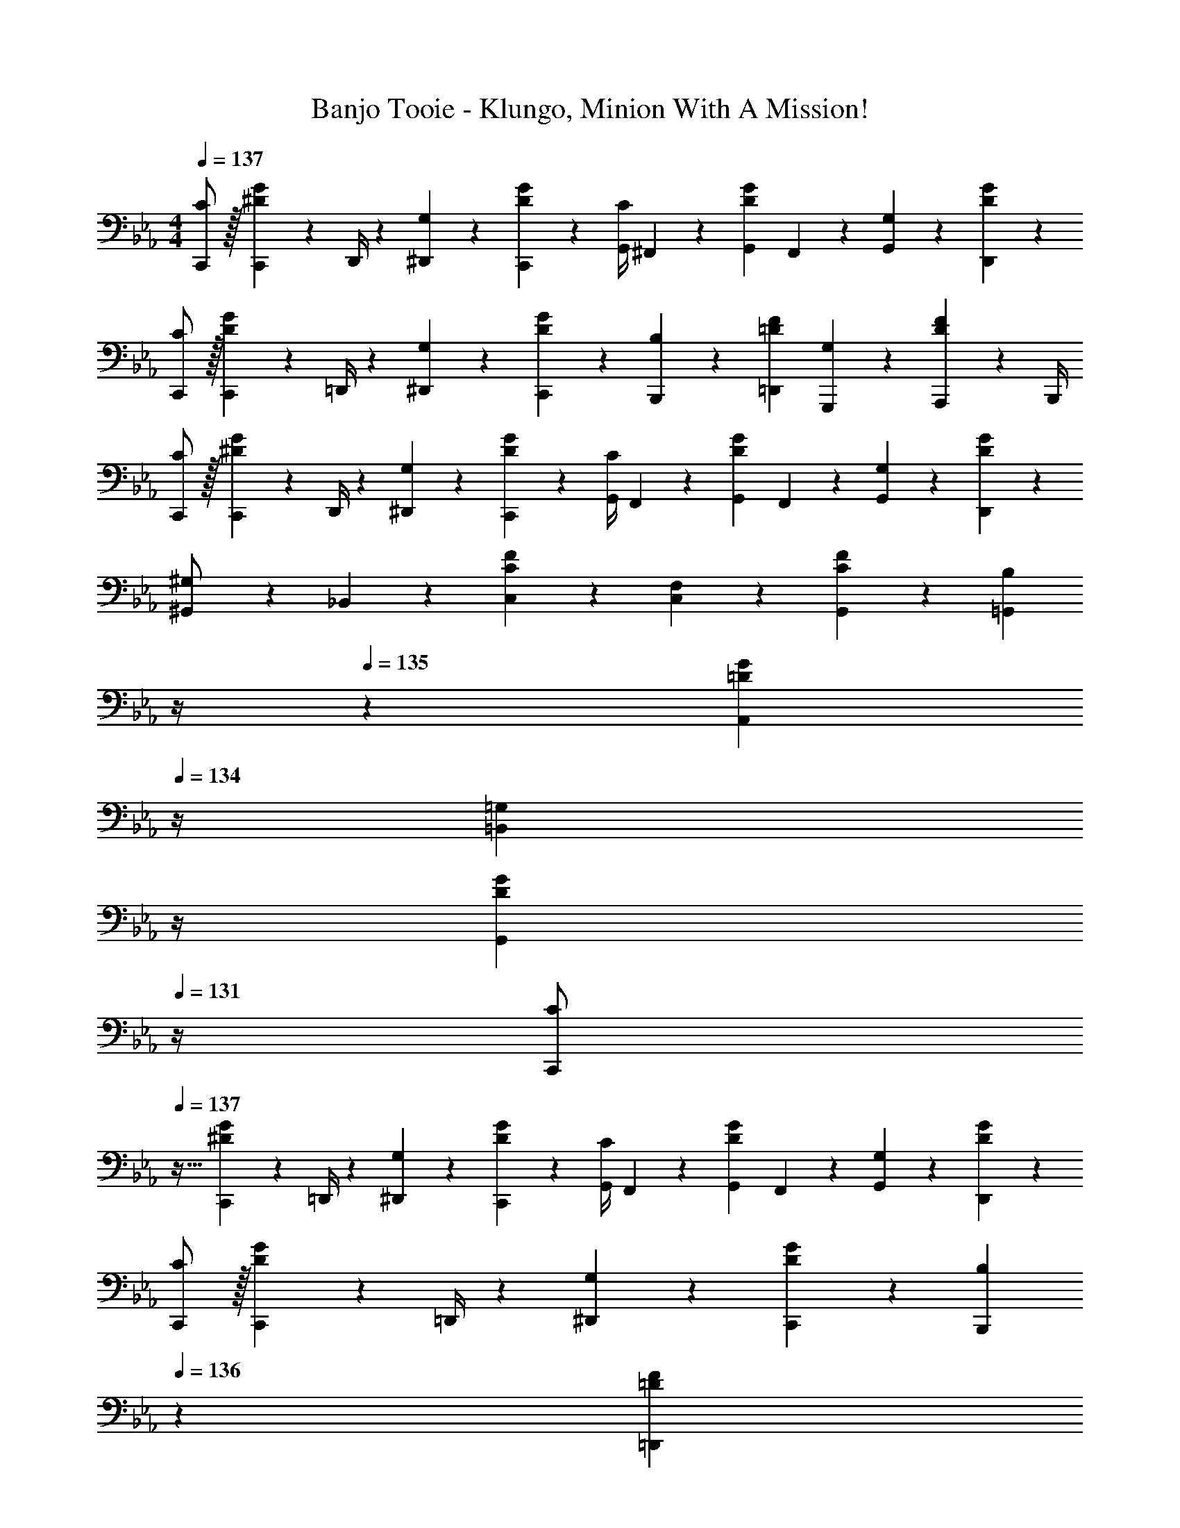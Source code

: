X: 1
T: Banjo Tooie - Klungo, Minion With A Mission!
Z: ABC Generated by Starbound Composer
L: 1/4
M: 4/4
Q: 1/4=137
K: Eb
[C/2C,,/2] z/32 [C,,2/9^D13/28G13/28] z7/288 D,,/4 z/126 [G,13/28^D,,13/28] z/28 [D13/28G13/28C,,13/28] z/28 [z61/252G,,/4C13/28] ^F,,2/9 z/28 [z3/14G,,2/9D13/28G13/28] F,,2/9 z/36 [G,13/28G,,13/28] z/28 [D13/28G13/28D,,13/28] z/28 
[C/2C,,/2] z/32 [C,,2/9D13/28G13/28] z7/288 =D,,/4 z/126 [G,13/28^D,,13/28] z/28 [D13/28G13/28C,,13/28] z/28 [B,13/28B,,,13/28] z/28 [=D13/28F13/28=D,,13/28] [G,13/28G,,,13/28] z/28 [A,,,2/9D13/28F13/28] z/36 B,,,/4 
[C/2C,,/2] z/32 [C,,2/9^D13/28G13/28] z7/288 D,,/4 z/126 [G,13/28^D,,13/28] z/28 [D13/28G13/28C,,13/28] z/28 [z61/252G,,/4C13/28] F,,2/9 z/28 [z3/14G,,2/9D13/28G13/28] F,,2/9 z/36 [G,13/28G,,13/28] z/28 [D13/28G13/28D,,13/28] z/28 
[^G,,5/18^G,/2] z/72 _B,,2/9 z5/288 [C13/28F13/28C,13/28] z9/224 [F,13/28C,13/28] z/28 [C13/28F13/28G,,13/28] z/28 [z3/14B,13/28=G,,13/28] 
Q: 1/4=136
z/4 
Q: 1/4=135
z/28 [z3/14=D13/28G13/28A,,13/28] 
Q: 1/4=134
z/4 [z/4=G,13/28=B,,13/28] 
Q: 1/4=133
z/4 
Q: 1/4=132
[z/4D13/28G13/28G,,13/28] 
Q: 1/4=131
z/4 
[z/4C/2C,,/2] 
Q: 1/4=137
z9/32 [C,,2/9^D13/28G13/28] z7/288 =D,,/4 z/126 [G,13/28^D,,13/28] z/28 [D13/28G13/28C,,13/28] z/28 [z61/252G,,/4C13/28] F,,2/9 z/28 [z3/14G,,2/9D13/28G13/28] F,,2/9 z/36 [G,13/28G,,13/28] z/28 [D13/28G13/28D,,13/28] z/28 
[C/2C,,/2] z/32 [C,,2/9D13/28G13/28] z7/288 =D,,/4 z/126 [G,13/28^D,,13/28] z/28 [D13/28G13/28C,,13/28] z/28 [z3/14B,13/28B,,,13/28] 
Q: 1/4=136
z2/7 [z3/14=D13/28F13/28=D,,13/28] 
Q: 1/4=135
z/4 [G,13/28G,,,13/28] z/28 
Q: 1/4=134
[=F,,2/9D13/28F13/28] z/36 G,,/4 
Q: 1/4=137
[^G,,5/18^G,/2] z/72 =G,,2/9 z5/288 [^G,,2/9C13/28F13/28] z7/288 =G,,/4 z/126 [F,13/28^G,,13/28] z/28 [C13/28F13/28F,,13/28] z/28 [z61/252=G,,/4C13/28] ^F,,2/9 z/28 [z3/14G,,2/9^D13/28G13/28] F,,2/9 z/36 [=G,13/28G,,13/28] z/28 [D13/28G13/28^D,,13/28] z/28 
[=D,,5/18B,/2] z/72 ^C,,2/9 z5/288 [D,,2/9=D13/28F13/28] z7/288 C,,/4 z/126 [G,13/28D,,13/28] z/28 [D13/28F13/28G,,13/28] z/28 [C13/28=C,,13/28] z/28 [^D13/28G13/28G,,,13/28] [G,13/28A,,,13/28] z/28 [D13/28G13/28B,,,13/28] z/28 
[C/2C,/2] z/32 [C,2/9D13/28G13/28] z7/288 D,/4 z/126 [G,13/28^D,13/28] z/28 [D13/28G13/28C,13/28] z/28 [z61/252G,/4C13/28] ^F,2/9 z/28 [z3/14G,2/9D13/28G13/28] F,2/9 z/36 G,13/28 z/28 [D13/28G13/28D,13/28] z/28 
[C/2C,/2] z/32 [C,2/9D13/28G13/28] z7/288 =D,/4 z/126 [G,13/28^D,13/28] z/28 [D13/28G13/28C,13/28] z/28 [B,13/28B,,13/28] z/28 [=D13/28F13/28=D,13/28] [G,13/28G,,13/28] z/28 [A,,2/9D13/28F13/28] z/36 B,,/4 
[C/2C,/2] z/32 [C,2/9^D13/28G13/28] z7/288 D,/4 z/126 [G,13/28^D,13/28] z/28 [D13/28G13/28C,13/28] z/28 [z61/252G,/4C13/28] F,2/9 z/28 [z3/14G,2/9D13/28G13/28] F,2/9 z/36 G,13/28 z/28 [D13/28G13/28D,13/28] z/28 
^G,5/18 z/72 _B,2/9 z5/288 [C13/28F13/28] z9/224 [=F,13/28C13/28] z/28 [C13/28F13/28G,13/28] z/28 [=G,13/28=B,13/28] z/28 [=D13/28G13/28A,13/28] [G,13/28B,13/28] z/28 [D13/28G13/28G,13/28] z/28 
[C/2C,/2] z/32 [C,2/9^D13/28G13/28] z7/288 =D,/4 z/126 [G,13/28^D,13/28] z/28 [D13/28G13/28C,13/28] z/28 [z61/252G,/4C13/28] ^F,2/9 z/28 [z3/14G,2/9D13/28G13/28] F,2/9 z/36 [G,13/28G,13/28] z/28 [D13/28G13/28D,13/28] z/28 
[C/2C,/2] z/32 [C,2/9D13/28G13/28] z7/288 =D,/4 z/126 [G,13/28^D,13/28] z/28 [D13/28G13/28C,13/28] z/28 [B,13/28B,,13/28] z/28 [=D13/28F13/28=D,13/28] [G,13/28G,,13/28] z/28 [=F,2/9D13/28F13/28] z/36 G,/4 
^G,5/18 z/72 =G,2/9 z5/288 [^G,2/9C13/28F13/28] z7/288 =G,/4 z/126 [F,13/28^G,13/28] z/28 [C13/28F13/28F,13/28] z/28 [z61/252=G,/4C13/28] ^F,2/9 z/28 [z3/14G,2/9^D13/28G13/28] F,2/9 z/36 G,13/28 z/28 [D13/28G13/28^D,13/28] z/28 
[=D,5/18B,/2] z/72 ^C,2/9 z5/288 [D,2/9=D13/28F13/28] z7/288 C,/4 z/126 [G,13/28D,13/28] z/28 [D13/28F13/28G,13/28] z/28 [C13/28=C,13/28] z/28 [^D13/28G13/28G,,13/28] [G,13/28A,,13/28] z/28 [D13/28G13/28B,,13/28] z/28 
[F/2=F,,17/16] z/32 F2/9 z7/288 G/4 z/126 [z55/224^G/4C,,23/24] =G2/9 z40/1241 F13/28 z/28 [z3/14G13/28C,,29/28] 
Q: 1/4=136
z2/7 [z3/14c13/28] 
Q: 1/4=135
z/4 [C13/28G,,,29/28] z/28 
Q: 1/4=134
G13/28 z/28 
Q: 1/4=137
[^G/2^G,,17/16] z/32 G2/9 z7/288 _B/4 z/126 [z55/224c/4^D,,29/28] B2/9 z40/1241 G13/28 [z/28=G/4] [z5/28C,,29/28] [z/28^G2/9] 
Q: 1/4=136
z/6 [z11/60=G/5] [z3/20^G5/28] 
Q: 1/4=135
=G/6 [z/12^G/6] [z/14G,,,29/28] [z19/126=G/6] [z11/72^G/6] [z/8=G/6] 
Q: 1/4=134
z/28 [z17/112^G/6] [z5/32=G/6] [z5/32^G5/28] 
Q: 1/4=137
[F/2F,,17/16] z/32 F2/9 z7/288 =G/4 z/126 [z55/224^G/4C,,23/24] =G2/9 z40/1241 F13/28 z/28 [D13/28C,,29/28] z/28 [z3/14D2/9] F2/9 z/36 [G2/9G,,,29/28] z/36 F2/9 z/36 D13/28 z/28 
[^C/2^C,,17/16] z/32 C2/9 z7/288 D/4 z/126 [F13/28^G,,,29/28] z/28 ^F13/28 z/28 [G13/28=G,,,29/28] z/28 G,13/28 [G13/28=D,,29/28] z/28 G,13/28 z/28 
[F,,/2F,,17/16] z/32 F,,2/9 z7/288 =G,,/4 z/126 [z55/224^G,,/4=C,,23/24] =G,,2/9 z40/1241 F,,13/28 z/28 [z3/14G,,13/28C,,29/28] 
Q: 1/4=136
z2/7 [z3/14C,13/28] 
Q: 1/4=135
z/4 [C,,13/28G,,,29/28] z/28 
Q: 1/4=134
G,,13/28 z/28 
Q: 1/4=137
[^G,,/2G,,17/16] z/32 G,,2/9 z7/288 _B,,/4 z/126 [z55/224C,/4^D,,29/28] B,,2/9 z40/1241 G,,13/28 [z/28=G,,/4] [z5/28C,,29/28] [z/28^G,,2/9] 
Q: 1/4=136
z/6 [z11/60=G,,/5] [z3/20^G,,5/28] 
Q: 1/4=135
=G,,/6 [z/12^G,,/6] [z/14G,,,29/28] [z19/126=G,,/6] [z11/72^G,,/6] [z/8=G,,/6] 
Q: 1/4=134
z/28 [z17/112^G,,/6] [z5/32=G,,/6] [z5/32^G,,5/28] 
Q: 1/4=137
[F,,/2F,,17/16] z/32 F,,2/9 z7/288 =G,,/4 z/126 [z55/224^G,,/4C,,23/24] =G,,2/9 z40/1241 F,,13/28 z/28 [z3/14D,,13/28C,,29/28] 
Q: 1/4=136
z/4 
Q: 1/4=135
z/28 [z3/14D,,2/9] 
Q: 1/4=134
F,,2/9 z/36 [G,,2/9G,,,29/28] z/36 
Q: 1/4=133
F,,2/9 z/36 
Q: 1/4=132
[z/4D,,13/28] 
Q: 1/4=131
z/4 
[z/4^C,,/2C,,17/16] 
Q: 1/4=137
z9/32 C,,2/9 z7/288 D,,/4 z/126 [F,,13/28^G,,,29/28] z/28 ^F,,13/28 z/28 [G,,13/28=G,,,29/28] z/28 G,,,13/28 [G,,13/28=D,,29/28] z/28 G,,,13/28 z/28 
[=C/2=C,,/2] z/32 [C,,2/9D13/28G13/28] z7/288 D,,/4 z/126 [G,13/28^D,,13/28] z/28 [D13/28G13/28C,,13/28] z/28 [z61/252G,,/4C13/28] F,,2/9 z/28 [z3/14G,,2/9D13/28G13/28] F,,2/9 z/36 [G,13/28G,,13/28] z/28 [D13/28G13/28D,,13/28] z/28 
[C/2C,,/2] z/32 [C,,2/9D13/28G13/28] z7/288 =D,,/4 z/126 [G,13/28^D,,13/28] z/28 [D13/28G13/28C,,13/28] z/28 [B,13/28B,,,13/28] z/28 [=D13/28=F13/28=D,,13/28] [G,13/28G,,,13/28] z/28 [A,,,2/9D13/28F13/28] z/36 B,,,/4 
[C/2C,,/2] z/32 [C,,2/9^D13/28G13/28] z7/288 D,,/4 z/126 [G,13/28^D,,13/28] z/28 [D13/28G13/28C,,13/28] z/28 [z61/252G,,/4C13/28] F,,2/9 z/28 [z3/14G,,2/9D13/28G13/28] F,,2/9 z/36 [G,13/28G,,13/28] z/28 [D13/28G13/28D,,13/28] z/28 
[^G,,5/18^G,/2] z/72 B,,2/9 z5/288 [C13/28F13/28C,13/28] z9/224 [=F,13/28C,13/28] z/28 [C13/28F13/28G,,13/28] z/28 [z3/14B,13/28=G,,13/28] 
Q: 1/4=136
z/4 
Q: 1/4=135
z/28 [z3/14=D13/28G13/28A,,13/28] 
Q: 1/4=134
z/4 [z/4=G,13/28=B,,13/28] 
Q: 1/4=133
z/4 
Q: 1/4=132
[z/4D13/28G13/28G,,13/28] 
Q: 1/4=131
z/4 
[z/4C/2C,,/2] 
Q: 1/4=137
z9/32 [C,,2/9^D13/28G13/28] z7/288 =D,,/4 z/126 [G,13/28^D,,13/28] z/28 [D13/28G13/28C,,13/28] z/28 [z61/252G,,/4C13/28] F,,2/9 z/28 [z3/14G,,2/9D13/28G13/28] F,,2/9 z/36 [G,13/28G,,13/28] z/28 [D13/28G13/28D,,13/28] z/28 
[C/2C,,/2] z/32 [C,,2/9D13/28G13/28] z7/288 =D,,/4 z/126 [G,13/28^D,,13/28] z/28 [D13/28G13/28C,,13/28] z/28 [z3/14B,13/28B,,,13/28] 
Q: 1/4=136
z2/7 [z3/14=D13/28F13/28=D,,13/28] 
Q: 1/4=135
z/4 [G,13/28G,,,13/28] z/28 
Q: 1/4=134
[=F,,2/9D13/28F13/28] z/36 G,,/4 
Q: 1/4=137
[^G,,5/18^G,/2] z/72 =G,,2/9 z5/288 [^G,,2/9C13/28F13/28] z7/288 =G,,/4 z/126 [F,13/28^G,,13/28] z/28 [C13/28F13/28F,,13/28] z/28 [z61/252=G,,/4C13/28] ^F,,2/9 z/28 [z3/14G,,2/9^D13/28G13/28] F,,2/9 z/36 [=G,13/28G,,13/28] z/28 [D13/28G13/28^D,,13/28] z/28 
[=D,,5/18B,/2] z/72 ^C,,2/9 z5/288 [D,,2/9=D13/28F13/28] z7/288 C,,/4 z/126 [G,13/28D,,13/28] z/28 [D13/28F13/28G,,13/28] z/28 [C13/28=C,,13/28] z/28 [^D13/28G13/28G,,,13/28] [G,13/28A,,,13/28] z/28 [D13/28G13/28B,,,13/28] z/28 
K: A
[F,,/2^F29/28] z/32 [^C,13/28^F,13/28] z9/224 [^C,,13/28F] z/28 [C,13/28F,13/28] z/28 [F13/28F,,13/28] z/28 [^G13/28C,13/28F,13/28] [C,,13/28A] z/28 [C,13/28F,13/28] z/28 
[A/2F,,/2] z/32 [G/5C,13/28F,13/28] z109/358 [A13/28C,,13/28] z/28 [G/5C,13/28F,13/28] z3/10 [A13/28F,,13/28] z/28 [G3/16C,13/28F,13/28] z31/112 [F3/16C,,13/28] z5/16 [A/5C,13/28F,13/28] z3/10 
K: Eb
[=C,,/2=G3/2] z/32 [E,13/28G,13/28] z9/224 G,,,13/28 z/28 [=F13/28E,13/28G,13/28] z/28 [z3/14C,,13/28E] 
Q: 1/4=136
z2/7 [z3/14E,13/28G,13/28] 
Q: 1/4=135
z/4 [G,,,13/28C] z/28 
Q: 1/4=134
[E,13/28G,13/28] z/28 
Q: 1/4=137
[C/2C,,/2] z/32 [=D/5E,13/28G,13/28] z109/358 [E13/28G,,,13/28] z/28 [G/5E,13/28G,13/28] z3/10 [z3/14A13/28C,,13/28] 
Q: 1/4=136
z/4 
Q: 1/4=135
z/28 [G3/16E,13/28G,13/28] z3/112 
Q: 1/4=134
z/4 [E3/16G,,,13/28] z/16 
Q: 1/4=133
z/4 
Q: 1/4=132
[C/5E,13/28G,13/28] z/20 
Q: 1/4=131
z/4 
K: A
[z/4F,,/2^C29/28] 
Q: 1/4=137
z9/32 [C,13/28F,13/28] z9/224 [^C,,13/28^F] z/28 [C,13/28F,13/28] z/28 [F,,13/28F47/32] z/28 [C,13/28F,13/28] C,,13/28 z/28 [C2/9C,13/28F,13/28] z5/18 
[F/2F,,/2] z/32 [C/5C,13/28F,13/28] z109/358 [F13/28C,,13/28] z/28 [^G/5C,13/28F,13/28] z3/10 [A13/28F,,13/28] z/28 [G3/16C,13/28F,13/28] z31/112 [F3/16C,,13/28] z5/16 [A/5C,13/28F,13/28] z3/10 
K: Eb
[=C,,/2=G29/28] z/32 [E,13/28G,13/28] z9/224 [G13/28G,,,13/28] z/28 [A/5E,13/28G,13/28] z3/10 [C,,13/28G] z/28 [E,13/28G,13/28] [G13/28G,,,13/28] z/28 [A/5E,13/28G,13/28] z3/10 
[G,,,/2G29/28] z/32 [D,13/28G,13/28] z9/224 [D,,13/28=F] z/28 [D,13/28G,13/28] z/28 [z3/14G,,,13/28E] 
Q: 1/4=136
z/4 
Q: 1/4=135
z/28 [z3/14D,13/28G,13/28] 
Q: 1/4=134
z/4 [z/4D,,13/28D] 
Q: 1/4=133
z/4 
Q: 1/4=132
[z/4D,13/28G,13/28] 
Q: 1/4=131
z/4 
K: A
[z/4F,,/2^F29/28] 
Q: 1/4=137
z9/32 [C,13/28F,13/28] z9/224 [^C,,13/28F] z/28 [C,13/28F,13/28] z/28 [F13/28F,,13/28] z/28 [^G9/20C,13/28F,13/28] z/70 [z/7G5/32C,,13/28] [z/7A5/32] [z/7G5/32] [z/14A5/32] [z/14C,13/28F,13/28] [z/7G5/32] [z/7A5/32] [z/7G5/32] 
[A/2F,,/2] z/32 [G/5C,13/28F,13/28] z109/358 [A13/28C,,13/28] z/28 [G/5C,13/28F,13/28] z3/10 [A13/28F,,13/28] z/28 [G3/16C,13/28F,13/28] z31/112 [F3/16C,,13/28] z5/16 [A/18C,13/28F,13/28] z/9 =B3/20 z/60 A5/32 z/96 
K: Eb
[=C,,/2=G3/2] z/32 [E,13/28G,13/28] z9/224 G,,,13/28 z/28 [=F13/28E,13/28G,13/28] z/28 [z3/14C,,13/28E] 
Q: 1/4=136
z2/7 [z3/14E,13/28G,13/28] 
Q: 1/4=135
z/4 [=C13/28G,,,13/28] z/28 
Q: 1/4=134
[z/10G,3/16E,13/28G,13/28] [z/10A,3/16] [z/10=A,3/16] [z/10_B,3/16] [z/10=B,/9] 
Q: 1/4=137
[C/2C,,/2] z/32 [D/5E,13/28G,13/28] z109/358 [E13/28G,,,13/28] z/28 [G/5E,13/28G,13/28] z3/10 [z3/14A13/28C,,13/28] 
Q: 1/4=136
z/4 
Q: 1/4=135
z/28 [G/18E,13/28G,13/28] z11/126 [z/14A3/20] 
Q: 1/4=134
z/10 G/14 z11/140 [E3/16G,,,13/28] z/16 
Q: 1/4=133
z/4 
Q: 1/4=132
[z/4C13/28E,13/28G,13/28] 
Q: 1/4=131
z/4 
K: A
[z/4F,,/2^C29/28] 
Q: 1/4=137
z9/32 [C,13/28F,13/28] z9/224 [^C,,13/28^F] z/28 [C,13/28F,13/28] z/28 [z4/35F/8F,,13/28] A/9 z/60 F/9 z/90 A/9 z11/447 [z3/28F/9C,13/28F,13/28] [z3/28A/9] F/9 z/36 [z/9A/8] [F/8C,,13/28] z/56 [z3/28A/9] F/9 z/36 A/9 [C13/28C,13/28F,13/28] z/28 
[F/2F,,/2] z/32 [C/5C,13/28F,13/28] z109/358 [F13/28C,,13/28] z/28 [^G/5C,13/28F,13/28] z3/10 [A13/28F,,13/28] z/28 [z/7G3/20C,13/28F,13/28] A3/20 z3/140 [z3/20G5/32] [F13/28C,,13/28] z/28 [A13/28C,13/28F,13/28] z/28 
K: Eb
[=C,,/2=G29/28] z/32 [E,13/28G,13/28] z9/224 [G13/28G,,,13/28] z/28 [A/5E,13/28G,13/28] z3/10 [C,,13/28G] z/28 [E,13/28G,13/28] [G13/28G,,,13/28] z/28 [G3/20E,13/28G,13/28] z/60 A/18 z/9 =F5/32 z/96 
[G,,,/2G29/28] z/32 [D,13/28G,13/28] z9/224 [D,,13/28F] z/28 [D,13/28G,13/28] z/28 [z3/14G,,,13/28E] 
Q: 1/4=136
z/4 
Q: 1/4=135
z/28 [z3/14D,13/28G,13/28] 
Q: 1/4=134
z/4 [z/4D,,13/28D] 
Q: 1/4=133
z/4 
Q: 1/4=132
[z/4D,13/28G,13/28] 
Q: 1/4=131
z/4 
[z/4=C/2C,,/2] 
Q: 1/4=137
z9/32 [C,,2/9E13/28G13/28] z7/288 D,,/4 z/126 [G,13/28E,,13/28] z/28 [E13/28G13/28C,,13/28] z/28 [z61/252G,,/4C13/28] F,,2/9 z/28 [z3/14G,,2/9E13/28G13/28] F,,2/9 z/36 [G,13/28G,,13/28] z/28 [E13/28G13/28E,,13/28] z/28 
[C/2C,,/2] z/32 [C,,2/9E13/28G13/28] z7/288 D,,/4 z/126 [G,13/28E,,13/28] z/28 [E13/28G13/28C,,13/28] z/28 [B,13/28=B,,,13/28] z/28 [D13/28F13/28D,,13/28] [G,13/28G,,,13/28] z/28 [=A,,,2/9D13/28F13/28] z/36 B,,,/4 
[C/2C,,/2] z/32 [C,,2/9E13/28G13/28] z7/288 D,,/4 z/126 [G,13/28E,,13/28] z/28 [E13/28G13/28C,,13/28] z/28 [z61/252G,,/4C13/28] F,,2/9 z/28 [z3/14G,,2/9E13/28G13/28] F,,2/9 z/36 [G,13/28G,,13/28] z/28 [E13/28G13/28E,,13/28] z/28 
[A,,5/18_A,/2] z/72 _B,,2/9 z5/288 [C13/28F13/28=C,13/28] z9/224 [=F,13/28C,13/28] z/28 [C13/28F13/28A,,13/28] z/28 [z3/14B,13/28G,,13/28] 
Q: 1/4=136
z/4 
Q: 1/4=135
z/28 [z3/14D13/28G13/28=A,,13/28] 
Q: 1/4=134
z/4 [z/4G,13/28=B,,13/28] 
Q: 1/4=133
z/4 
Q: 1/4=132
[z/4D13/28G13/28G,,13/28] 
Q: 1/4=131
z/4 
[z/4C/2C,,/2] 
Q: 1/4=137
z9/32 [C,,2/9E13/28G13/28] z7/288 D,,/4 z/126 [G,13/28E,,13/28] z/28 [E13/28G13/28C,,13/28] z/28 [z61/252G,,/4C13/28] F,,2/9 z/28 [z3/14G,,2/9E13/28G13/28] F,,2/9 z/36 [G,13/28G,,13/28] z/28 [E13/28G13/28E,,13/28] z/28 
[C/2C,,/2] z/32 [C,,2/9E13/28G13/28] z7/288 D,,/4 z/126 [G,13/28E,,13/28] z/28 [E13/28G13/28C,,13/28] z/28 [z3/14B,13/28B,,,13/28] 
Q: 1/4=136
z2/7 [z3/14D13/28F13/28D,,13/28] 
Q: 1/4=135
z/4 [G,13/28G,,,13/28] z/28 
Q: 1/4=134
[=F,,2/9D13/28F13/28] z/36 G,,/4 
Q: 1/4=137
[_A,,5/18A,/2] z/72 G,,2/9 z5/288 [A,,2/9C13/28F13/28] z7/288 G,,/4 z/126 [F,13/28A,,13/28] z/28 [C13/28F13/28F,,13/28] z/28 [z61/252G,,/4C13/28] ^F,,2/9 z/28 [z3/14G,,2/9E13/28G13/28] F,,2/9 z/36 [G,13/28G,,13/28] z/28 [E13/28G13/28E,,13/28] z/28 
[D,,5/18B,/2] z/72 _D,,2/9 z5/288 [=D,,2/9D13/28F13/28] z7/288 _D,,/4 z/126 [G,13/28=D,,13/28] z/28 [D13/28F13/28G,,13/28] z/28 [C13/28C,,13/28] z/28 [E13/28G13/28G,,,13/28] [G,13/28A,,,13/28] z/28 [E13/28G13/28B,,,13/28] z/28 
K: E
[c/2^C,,/2] z/32 [c2/9E,13/28^G,13/28] z7/288 d/4 z/126 [e13/28^G,,13/28] z/28 [c13/28E,13/28G,13/28] z/28 [z3/14g/4C,,13/28] 
Q: 1/4=136
z/36 ^^f2/9 z/28 [z3/14g2/9E,13/28G,13/28] 
Q: 1/4=135
f2/9 z/36 [g13/28G,,13/28] z/28 
Q: 1/4=134
[e13/28E,13/28G,13/28] z/28 
Q: 1/4=137
[c/2C,,/2] z/32 [c2/9E,13/28G,13/28] z7/288 d/4 z/126 [e13/28G,,13/28] z/28 [c13/28E,13/28G,13/28] z/28 [z3/14^B13/28^D,,13/28] 
Q: 1/4=136
z/4 
Q: 1/4=135
z/28 [z3/14d13/28^D,13/28G,13/28] 
Q: 1/4=134
z/4 [z/4^G13/28^G,,,13/28] 
Q: 1/4=133
z/4 
Q: 1/4=132
[^A2/9D,13/28G,13/28] z/36 
Q: 1/4=131
B/4 
[z/4c/2C,,/2] 
Q: 1/4=137
z9/32 [c2/9E,13/28G,13/28] z7/288 d/4 z/126 [e13/28G,,13/28] z/28 [c13/28E,13/28G,13/28] z/28 [z61/252g/4C,,13/28] f2/9 z/28 [z3/14g2/9E,13/28G,13/28] f2/9 z/36 [g13/28G,,13/28] z/28 [e13/28E,13/28G,13/28] z/28 
[a5/18F,,/2] z/72 b2/9 z5/288 [c'13/28^F,13/28=A,13/28] z9/224 [c'13/28C,,13/28] z/28 [a13/28F,13/28A,13/28] z/28 [z3/14g13/28D,,13/28] 
Q: 1/4=136
z2/7 [z3/14^a13/28D,13/28G,13/28] 
Q: 1/4=135
z/4 [^b13/28G,,,13/28] z/28 
Q: 1/4=134
[g13/28D,13/28G,13/28] z/28 
Q: 1/4=137
[c/2C,,/2] z/32 [c2/9E,13/28G,13/28] z7/288 d/4 z/126 [e13/28G,,13/28] z/28 [c13/28E,13/28G,13/28] z/28 [z3/14g/4C,,13/28] 
Q: 1/4=136
z/36 f2/9 
Q: 1/4=135
z/28 [z3/14g2/9E,13/28G,13/28] 
Q: 1/4=134
f2/9 z/36 [z/4g13/28G,,13/28] 
Q: 1/4=133
z/4 
Q: 1/4=132
[z/4e13/28E,13/28G,13/28] 
Q: 1/4=131
z/4 
[z/4c/2C,,/2] 
Q: 1/4=137
z9/32 [c2/9E,13/28G,13/28] z7/288 d/4 z/126 [e13/28G,,13/28] z/28 [c13/28E,13/28G,13/28] z/28 [B13/28D,,13/28] z/28 [d13/28D,13/28G,13/28] [G13/28G,,,13/28] z/28 [^f2/9D,13/28G,13/28] z/36 g/4 
[=a5/18F,,/2] z/72 g2/9 z5/288 [a2/9F,13/28A,13/28] z7/288 g/4 z/126 [a13/28=A,,13/28] z/28 [f13/28F,13/28A,13/28] z/28 [z61/252g/4C,,13/28] ^^f2/9 z/28 [z3/14g2/9E,13/28G,13/28] f2/9 z/36 [g13/28G,,13/28] z/28 [e13/28E,13/28G,13/28] z/28 
[d5/18D,,/2] z/72 =d2/9 z5/288 [^d2/9D,13/28G,13/28] z7/288 =d/4 z/126 [^d13/28G,,,13/28] z/28 [g13/28D,13/28G,13/28] z/28 [c13/28C,,13/28] z/28 [G13/28E,13/28G,13/28] [A13/28G,,13/28] z/28 [B13/28E,13/28G,13/28] z/28 
[^f/2F,,17/16] z/32 f2/9 z7/288 g/4 z/126 [z55/224a/4C,,23/24] g2/9 z40/1241 f13/28 z/28 [z3/14g13/28C,,29/28] 
Q: 1/4=136
z2/7 [z3/14c'13/28] 
Q: 1/4=135
z/4 [c13/28G,,,29/28] z/28 
Q: 1/4=134
g13/28 z/28 
Q: 1/4=137
[a/2A,,17/16] z/32 a2/9 z7/288 =b/4 z/126 [z55/224c'/4E,,29/28] b2/9 z40/1241 a13/28 [z/28g/4] [z5/28C,,29/28] [z/28a2/9] 
Q: 1/4=136
z/6 [z11/60g/5] [z3/20a5/28] 
Q: 1/4=135
g/6 [z/12a/6] [z/14G,,,29/28] [z19/126g/6] [z11/72a/6] [z/8g/6] 
Q: 1/4=134
z/28 [z17/112a/6] [z5/32g/6] [z5/32a5/28] 
Q: 1/4=137
[f/2F,,17/16] z/32 f2/9 z7/288 g/4 z/126 [z55/224a/4C,,23/24] g2/9 z40/1241 f13/28 z/28 [e13/28C,,29/28] z/28 [z3/14e2/9] f2/9 z/36 [g2/9G,,,29/28] z/36 f2/9 z/36 e13/28 z/28 
[=d/2=D,,17/16] z/32 d2/9 z7/288 e/4 z/126 [f13/28A,,,29/28] z/28 ^^f13/28 z/28 [g13/28G,,,29/28] z/28 G13/28 [g13/28^D,,29/28] z/28 G13/28 z/28 
[F,/2F,,17/16] z/32 F,2/9 z7/288 G,/4 z/126 [z55/224A,/4C,,23/24] G,2/9 z40/1241 F,13/28 z/28 [z3/14G,13/28C,,29/28] 
Q: 1/4=136
z2/7 [z3/14^C13/28] 
Q: 1/4=135
z/4 [^C,13/28G,,,29/28] z/28 
Q: 1/4=134
G,13/28 z/28 
Q: 1/4=137
[A,/2A,,17/16] z/32 A,2/9 z7/288 B,/4 z/126 [z55/224C/4E,,29/28] B,2/9 z40/1241 A,13/28 [z/28G,/4] [z5/28C,,29/28] [z17/84A,2/9] [z11/60G,/5] [z3/20A,5/28] G,/6 [z/12A,/6] [z/14G,,,29/28] [z19/126G,/6] [z11/72A,/6] [z9/56G,/6] [z17/112A,/6] [z5/32G,/6] [z5/32A,5/28] 
[F,/2F,,17/16] z/32 F,2/9 z7/288 G,/4 z/126 [z55/224A,/4C,,23/24] G,2/9 z40/1241 F,13/28 z/28 [E,13/28C,,29/28] z/28 [z3/14E,2/9] F,2/9 z/36 [G,2/9G,,,29/28] z/36 F,2/9 z/36 E,13/28 z/28 
[=D,/2=D,,17/16] z/32 D,2/9 z7/288 E,/4 z/126 [F,13/28A,,,29/28] z/28 ^^F,13/28 z/28 [G,13/28G,,,29/28] z/28 G,,13/28 [G,13/28^D,,29/28] z/28 G,,13/28 z/28 
K: Eb
[=C/2=C,/2] z/32 [C,2/9E13/28=G13/28] z7/288 D,/4 z/126 [=G,13/28E,13/28] z/28 [E13/28G13/28C,13/28] z/28 [z61/252G,/4C13/28] ^F,2/9 z/28 [z3/14G,2/9E13/28G13/28] F,2/9 z/36 G,13/28 z/28 [E13/28G13/28E,13/28] z/28 
[C/2C,/2] z/32 [C,2/9E13/28G13/28] z7/288 D,/4 z/126 [G,13/28E,13/28] z/28 [E13/28G13/28C,13/28] z/28 [B,13/28B,,13/28] z/28 [D13/28F13/28D,13/28] [G,13/28=G,,13/28] z/28 [A,,2/9D13/28F13/28] z/36 B,,/4 
[C/2C,/2] z/32 [C,2/9E13/28G13/28] z7/288 D,/4 z/126 [G,13/28E,13/28] z/28 [E13/28G13/28C,13/28] z/28 [z61/252G,/4C13/28] F,2/9 z/28 [z3/14G,2/9E13/28G13/28] F,2/9 z/36 G,13/28 z/28 [E13/28G13/28E,13/28] z/28 
_A,5/18 z/72 _B,2/9 z5/288 [C13/28F13/28] z9/224 [=F,13/28C13/28] z/28 [C13/28F13/28A,13/28] z/28 [G,13/28=B,13/28] z/28 [D13/28G13/28=A,13/28] [G,13/28B,13/28] z/28 [D13/28G13/28G,13/28] z/28 
[C/2C,/2] z/32 [C,2/9E13/28G13/28] z7/288 D,/4 z/126 [G,13/28E,13/28] z/28 [E13/28G13/28C,13/28] z/28 [z61/252G,/4C13/28] ^F,2/9 z/28 [z3/14G,2/9E13/28G13/28] F,2/9 z/36 [G,13/28G,13/28] z/28 [E13/28G13/28E,13/28] z/28 
[C/2C,/2] z/32 [C,2/9E13/28G13/28] z7/288 D,/4 z/126 [G,13/28E,13/28] z/28 [E13/28G13/28C,13/28] z/28 [B,13/28B,,13/28] z/28 [D13/28F13/28D,13/28] [G,13/28G,,13/28] z/28 [=F,2/9D13/28F13/28] z/36 G,/4 
_A,5/18 z/72 G,2/9 z5/288 [A,2/9C13/28F13/28] z7/288 G,/4 z/126 [F,13/28A,13/28] z/28 [C13/28F13/28F,13/28] z/28 [z61/252G,/4C13/28] ^F,2/9 z/28 [z3/14G,2/9E13/28G13/28] F,2/9 z/36 G,13/28 z/28 [E13/28G13/28E,13/28] z/28 
[D,5/18B,/2] z/72 _D,2/9 z5/288 [=D,2/9D13/28F13/28] z7/288 _D,/4 z/126 [G,13/28=D,13/28] z/28 [D13/28F13/28G,13/28] z/28 [C13/28C,13/28] z/28 [E13/28G13/28G,,13/28] [G,13/28A,,13/28] z/28 [E13/28G13/28B,,13/28] z/28 
[F/2=F,,17/16] z/32 F2/9 z7/288 G/4 z/126 [z55/224_A/4=C,,23/24] G2/9 z40/1241 F13/28 z/28 [z3/14G13/28C,,29/28] 
Q: 1/4=136
z2/7 [z3/14c13/28] 
Q: 1/4=135
z/4 [C13/28=G,,,29/28] z/28 
Q: 1/4=134
G13/28 z/28 
Q: 1/4=137
[A/2_A,,17/16] z/32 A2/9 z7/288 _B/4 z/126 [z55/224c/4E,,29/28] B2/9 z40/1241 A13/28 [z/28G/4] [z5/28C,,29/28] [z/28A2/9] 
Q: 1/4=136
z/6 [z11/60G/5] [z3/20A5/28] 
Q: 1/4=135
G/6 [z/12A/6] [z/14G,,,29/28] [z19/126G/6] [z11/72A/6] [z/8G/6] 
Q: 1/4=134
z/28 [z17/112A/6] [z5/32G/6] [z5/32A5/28] 
Q: 1/4=137
[F/2F,,17/16] z/32 F2/9 z7/288 G/4 z/126 [z55/224A/4C,,23/24] G2/9 z40/1241 F13/28 z/28 [E13/28C,,29/28] z/28 [z3/14E2/9] F2/9 z/36 [G2/9G,,,29/28] z/36 F2/9 z/36 E13/28 z/28 
[_D/2_D,,17/16] z/32 D2/9 z7/288 E/4 z/126 [F13/28_A,,,29/28] z/28 ^F13/28 z/28 [G13/28G,,,29/28] z/28 G,13/28 [G13/28=D,,29/28] z/28 G,13/28 z/28 
[F,,/2F,,17/16] z/32 F,,2/9 z7/288 G,,/4 z/126 [z55/224A,,/4C,,23/24] G,,2/9 z40/1241 F,,13/28 z/28 [z3/14G,,13/28C,,29/28] 
Q: 1/4=136
z2/7 [z3/14C,13/28] 
Q: 1/4=135
z/4 [C,,13/28G,,,29/28] z/28 
Q: 1/4=134
G,,13/28 z/28 
Q: 1/4=137
[A,,/2A,,17/16] z/32 A,,2/9 z7/288 _B,,/4 z/126 [z55/224C,/4E,,29/28] B,,2/9 z40/1241 A,,13/28 [z/28G,,/4] [z5/28C,,29/28] [z/28A,,2/9] 
Q: 1/4=136
z/6 [z11/60G,,/5] [z3/20A,,5/28] 
Q: 1/4=135
G,,/6 [z/12A,,/6] [z/14G,,,29/28] [z19/126G,,/6] [z11/72A,,/6] [z/8G,,/6] 
Q: 1/4=134
z/28 [z17/112A,,/6] [z5/32G,,/6] [z5/32A,,5/28] 
Q: 1/4=137
[F,,/2F,,17/16] z/32 F,,2/9 z7/288 G,,/4 z/126 [z55/224A,,/4C,,23/24] G,,2/9 z40/1241 F,,13/28 z/28 [z3/14E,,13/28C,,29/28] 
Q: 1/4=136
z/4 
Q: 1/4=135
z/28 [z3/14E,,2/9] 
Q: 1/4=134
F,,2/9 z/36 [G,,2/9G,,,29/28] z/36 
Q: 1/4=133
F,,2/9 z/36 
Q: 1/4=132
[z/4E,,13/28] 
Q: 1/4=131
z/4 
[z/4_D,,/2D,,17/16] 
Q: 1/4=137
z9/32 D,,2/9 z7/288 E,,/4 z/126 [F,,13/28A,,,29/28] z/28 ^F,,13/28 z/28 [G,,13/28G,,,29/28] z/28 G,,,13/28 [G,,13/28=D,,29/28] z/28 G,,,13/28 z/28 
[C/2C,,/2] z/32 [C,,2/9E13/28G13/28] z7/288 D,,/4 z/126 [G,13/28E,,13/28] z/28 [E13/28G13/28C,,13/28] z/28 [z61/252G,,/4C13/28] F,,2/9 z/28 [z3/14G,,2/9E13/28G13/28] F,,2/9 z/36 [G,13/28G,,13/28] z/28 [E13/28G13/28E,,13/28] z/28 
[C/2C,,/2] z/32 [C,,2/9E13/28G13/28] z7/288 D,,/4 z/126 [G,13/28E,,13/28] z/28 [E13/28G13/28C,,13/28] z/28 [B,13/28B,,,13/28] z/28 [=D13/28=F13/28D,,13/28] [G,13/28G,,,13/28] z/28 [=A,,,2/9D13/28F13/28] z/36 B,,,/4 
[C/2C,,/2] z/32 [C,,2/9E13/28G13/28] z7/288 D,,/4 z/126 [G,13/28E,,13/28] z/28 [E13/28G13/28C,,13/28] z/28 [z61/252G,,/4C13/28] F,,2/9 z/28 [z3/14G,,2/9E13/28G13/28] F,,2/9 z/36 [G,13/28G,,13/28] z/28 [E13/28G13/28E,,13/28] z/28 
[A,,5/18A,/2] z/72 B,,2/9 z5/288 [C13/28F13/28C,13/28] z9/224 [=F,13/28C,13/28] z/28 [C13/28F13/28A,,13/28] z/28 [z3/14B,13/28G,,13/28] 
Q: 1/4=136
z/4 
Q: 1/4=135
z/28 [z3/14D13/28G13/28=A,,13/28] 
Q: 1/4=134
z/4 [z/4G,13/28=B,,13/28] 
Q: 1/4=133
z/4 
Q: 1/4=132
[z/4D13/28G13/28G,,13/28] 
Q: 1/4=131
z/4 
[z/4C/2C,,/2] 
Q: 1/4=137
z9/32 [C,,2/9E13/28G13/28] z7/288 D,,/4 z/126 [G,13/28E,,13/28] z/28 [E13/28G13/28C,,13/28] z/28 [z61/252G,,/4C13/28] F,,2/9 z/28 [z3/14G,,2/9E13/28G13/28] F,,2/9 z/36 [G,13/28G,,13/28] z/28 [E13/28G13/28E,,13/28] z/28 
[C/2C,,/2] z/32 [C,,2/9E13/28G13/28] z7/288 D,,/4 z/126 [G,13/28E,,13/28] z/28 [E13/28G13/28C,,13/28] z/28 [z3/14B,13/28B,,,13/28] 
Q: 1/4=136
z2/7 [z3/14D13/28F13/28D,,13/28] 
Q: 1/4=135
z/4 [G,13/28G,,,13/28] z/28 
Q: 1/4=134
[=F,,2/9D13/28F13/28] z/36 G,,/4 
Q: 1/4=137
[_A,,5/18A,/2] z/72 G,,2/9 z5/288 [A,,2/9C13/28F13/28] z7/288 G,,/4 z/126 [F,13/28A,,13/28] z/28 [C13/28F13/28F,,13/28] z/28 [z61/252G,,/4C13/28] ^F,,2/9 z/28 [z3/14G,,2/9E13/28G13/28] F,,2/9 z/36 [G,13/28G,,13/28] z/28 [E13/28G13/28E,,13/28] z/28 
[D,,5/18B,/2] z/72 _D,,2/9 z5/288 [=D,,2/9D13/28F13/28] z7/288 _D,,/4 z/126 [G,13/28=D,,13/28] z/28 [D13/28F13/28G,,13/28] z/28 [C13/28C,,13/28] z/28 [E13/28G13/28G,,,13/28] [G,13/28A,,,13/28] z/28 [E13/28G13/28B,,,13/28] z/28 
K: A
[F,,/2^F29/28] z/32 [^C,13/28^F,13/28] z9/224 [^C,,13/28F] z/28 [C,13/28F,13/28] z/28 [F13/28F,,13/28] z/28 [^G13/28C,13/28F,13/28] [C,,13/28=A] z/28 [C,13/28F,13/28] z/28 
[A/2F,,/2] z/32 [G/5C,13/28F,13/28] z109/358 [A13/28C,,13/28] z/28 [G/5C,13/28F,13/28] z3/10 [A13/28F,,13/28] z/28 [G3/16C,13/28F,13/28] z31/112 [F3/16C,,13/28] z5/16 [A/5C,13/28F,13/28] z3/10 
K: Eb
[=C,,/2=G3/2] z/32 [E,13/28G,13/28] z9/224 G,,,13/28 z/28 [=F13/28E,13/28G,13/28] z/28 [z3/14C,,13/28E] 
Q: 1/4=136
z2/7 [z3/14E,13/28G,13/28] 
Q: 1/4=135
z/4 [G,,,13/28C] z/28 
Q: 1/4=134
[E,13/28G,13/28] z/28 
Q: 1/4=137
[C/2C,,/2] z/32 [D/5E,13/28G,13/28] z109/358 [E13/28G,,,13/28] z/28 [G/5E,13/28G,13/28] z3/10 [z3/14_A13/28C,,13/28] 
Q: 1/4=136
z/4 
Q: 1/4=135
z/28 [G3/16E,13/28G,13/28] z3/112 
Q: 1/4=134
z/4 [E3/16G,,,13/28] z/16 
Q: 1/4=133
z/4 
Q: 1/4=132
[C/5E,13/28G,13/28] z/20 
Q: 1/4=131
z/4 
K: A
[z/4F,,/2^C29/28] 
Q: 1/4=137
z9/32 [C,13/28F,13/28] z9/224 [^C,,13/28^F] z/28 [C,13/28F,13/28] z/28 [F,,13/28F47/32] z/28 [C,13/28F,13/28] C,,13/28 z/28 [C2/9C,13/28F,13/28] z5/18 
[F/2F,,/2] z/32 [C/5C,13/28F,13/28] z109/358 [F13/28C,,13/28] z/28 [^G/5C,13/28F,13/28] z3/10 [=A13/28F,,13/28] z/28 [G3/16C,13/28F,13/28] z31/112 [F3/16C,,13/28] z5/16 [A/5C,13/28F,13/28] z3/10 
K: Eb
[=C,,/2=G29/28] z/32 [E,13/28G,13/28] z9/224 [G13/28G,,,13/28] z/28 [_A/5E,13/28G,13/28] z3/10 [C,,13/28G] z/28 [E,13/28G,13/28] [G13/28G,,,13/28] z/28 [A/5E,13/28G,13/28] z3/10 
[G,,,/2G29/28] z/32 [D,13/28G,13/28] z9/224 [D,,13/28=F] z/28 [D,13/28G,13/28] z/28 [z3/14G,,,13/28E] 
Q: 1/4=136
z/4 
Q: 1/4=135
z/28 [z3/14D,13/28G,13/28] 
Q: 1/4=134
z/4 [z/4D,,13/28D] 
Q: 1/4=133
z/4 
Q: 1/4=132
[z/4D,13/28G,13/28] 
Q: 1/4=131
z/4 
K: A
[z/4F,,/2^F29/28] 
Q: 1/4=137
z9/32 [C,13/28F,13/28] z9/224 [^C,,13/28F] z/28 [C,13/28F,13/28] z/28 [F13/28F,,13/28] z/28 [^G9/20C,13/28F,13/28] z/70 [z/7G5/32C,,13/28] [z/7=A5/32] [z/7G5/32] [z/14A5/32] [z/14C,13/28F,13/28] [z/7G5/32] [z/7A5/32] [z/7G5/32] 
[A/2F,,/2] z/32 [G/5C,13/28F,13/28] z109/358 [A13/28C,,13/28] z/28 [G/5C,13/28F,13/28] z3/10 [A13/28F,,13/28] z/28 [G3/16C,13/28F,13/28] z31/112 [F3/16C,,13/28] z5/16 [A/18C,13/28F,13/28] z/9 =B3/20 z/60 A5/32 z/96 
K: Eb
[=C,,/2=G3/2] z/32 [E,13/28G,13/28] z9/224 G,,,13/28 z/28 [=F13/28E,13/28G,13/28] z/28 [z3/14C,,13/28E] 
Q: 1/4=136
z2/7 [z3/14E,13/28G,13/28] 
Q: 1/4=135
z/4 [=C13/28G,,,13/28] z/28 
Q: 1/4=134
[z/10G,3/16E,13/28G,13/28] [z/10A,3/16] [z/10=A,3/16] [z/10_B,3/16] [z/10=B,/9] 
Q: 1/4=137
[C/2C,,/2] z/32 [D/5E,13/28G,13/28] z109/358 [E13/28G,,,13/28] z/28 [G/5E,13/28G,13/28] z3/10 [z3/14_A13/28C,,13/28] 
Q: 1/4=136
z/4 
Q: 1/4=135
z/28 [G/18E,13/28G,13/28] z11/126 [z/14A3/20] 
Q: 1/4=134
z/10 G/14 z11/140 [E3/16G,,,13/28] z/16 
Q: 1/4=133
z/4 
Q: 1/4=132
[z/4C13/28E,13/28G,13/28] 
Q: 1/4=131
z/4 
K: A
[z/4F,,/2^C29/28] 
Q: 1/4=137
z9/32 [C,13/28F,13/28] z9/224 [^C,,13/28^F] z/28 [C,13/28F,13/28] z/28 [z4/35F/8F,,13/28] =A/9 z/60 F/9 z/90 A/9 z11/447 [z3/28F/9C,13/28F,13/28] [z3/28A/9] F/9 z/36 [z/9A/8] [F/8C,,13/28] z/56 [z3/28A/9] F/9 z/36 A/9 [C13/28C,13/28F,13/28] z/28 
[F/2F,,/2] z/32 [C/5C,13/28F,13/28] z109/358 [F13/28C,,13/28] z/28 [^G/5C,13/28F,13/28] z3/10 [A13/28F,,13/28] z/28 [z/7G3/20C,13/28F,13/28] A3/20 z3/140 [z3/20G5/32] [F13/28C,,13/28] z/28 [A13/28C,13/28F,13/28] z/28 
K: Eb
[=C,,/2=G29/28] z/32 [E,13/28G,13/28] z9/224 [G13/28G,,,13/28] z/28 [_A/5E,13/28G,13/28] z3/10 [C,,13/28G] z/28 [E,13/28G,13/28] [G13/28G,,,13/28] z/28 [G3/20E,13/28G,13/28] z/60 A/18 z/9 =F5/32 z/96 
[G,,,/2G29/28] z/32 [D,13/28G,13/28] z9/224 [D,,13/28F] z/28 [D,13/28G,13/28] z/28 [z3/14G,,,13/28E] 
Q: 1/4=136
z/4 
Q: 1/4=135
z/28 [z3/14D,13/28G,13/28] 
Q: 1/4=134
z/4 [z/4D,,13/28D] 
Q: 1/4=133
z/4 
Q: 1/4=132
[z/4D,13/28G,13/28] 
Q: 1/4=131
z/4 
[z/4=C/2C,,/2] 
Q: 1/4=137
z9/32 [C,,2/9E13/28G13/28] z7/288 D,,/4 z/126 [G,13/28E,,13/28] z/28 [E13/28G13/28C,,13/28] z/28 [z61/252G,,/4C13/28] F,,2/9 z/28 [z3/14G,,2/9E13/28G13/28] F,,2/9 z/36 [G,13/28G,,13/28] z/28 [E13/28G13/28E,,13/28] z/28 
[C/2C,,/2] z/32 [C,,2/9E13/28G13/28] z7/288 D,,/4 z/126 [G,13/28E,,13/28] z/28 [E13/28G13/28C,,13/28] z/28 [B,13/28B,,,13/28] z/28 [D13/28F13/28D,,13/28] [G,13/28G,,,13/28] z/28 [A,,,2/9D13/28F13/28] z/36 B,,,/4 
[C/2C,,/2] z/32 [C,,2/9E13/28G13/28] z7/288 D,,/4 z/126 [G,13/28E,,13/28] z/28 [E13/28G13/28C,,13/28] z/28 [z61/252G,,/4C13/28] F,,2/9 z/28 [z3/14G,,2/9E13/28G13/28] F,,2/9 z/36 [G,13/28G,,13/28] z/28 [E13/28G13/28E,,13/28] z/28 
[A,,5/18_A,/2] z/72 _B,,2/9 z5/288 [C13/28F13/28=C,13/28] z9/224 [=F,13/28C,13/28] z/28 [C13/28F13/28A,,13/28] z/28 [z3/14B,13/28G,,13/28] 
Q: 1/4=136
z/4 
Q: 1/4=135
z/28 [z3/14D13/28G13/28=A,,13/28] 
Q: 1/4=134
z/4 [z/4G,13/28=B,,13/28] 
Q: 1/4=133
z/4 
Q: 1/4=132
[z/4D13/28G13/28G,,13/28] 
Q: 1/4=131
z/4 
[z/4C/2C,,/2] 
Q: 1/4=137
z9/32 [C,,2/9E13/28G13/28] z7/288 D,,/4 z/126 [G,13/28E,,13/28] z/28 [E13/28G13/28C,,13/28] z/28 [z61/252G,,/4C13/28] F,,2/9 z/28 [z3/14G,,2/9E13/28G13/28] F,,2/9 z/36 [G,13/28G,,13/28] z/28 [E13/28G13/28E,,13/28] z/28 
[C/2C,,/2] z/32 [C,,2/9E13/28G13/28] z7/288 D,,/4 z/126 [G,13/28E,,13/28] z/28 [E13/28G13/28C,,13/28] z/28 [z3/14B,13/28B,,,13/28] 
Q: 1/4=136
z2/7 [z3/14D13/28F13/28D,,13/28] 
Q: 1/4=135
z/4 [G,13/28G,,,13/28] z/28 
Q: 1/4=134
[=F,,2/9D13/28F13/28] z/36 G,,/4 
Q: 1/4=137
[_A,,5/18A,/2] z/72 G,,2/9 z5/288 [A,,2/9C13/28F13/28] z7/288 G,,/4 z/126 [F,13/28A,,13/28] z/28 [C13/28F13/28F,,13/28] z/28 [z61/252G,,/4C13/28] ^F,,2/9 z/28 [z3/14G,,2/9E13/28G13/28] F,,2/9 z/36 [G,13/28G,,13/28] z/28 [E13/28G13/28E,,13/28] z/28 
[D,,5/18B,/2] z/72 _D,,2/9 z5/288 [=D,,2/9D13/28F13/28] z7/288 _D,,/4 z/126 [G,13/28=D,,13/28] z/28 [D13/28F13/28G,,13/28] z/28 [C13/28C,,13/28] z/28 [E13/28G13/28G,,,13/28] [G,13/28A,,,13/28] z/28 [E13/28G13/28B,,,13/28] z/28 
K: E
[c/2^C,,/2] z/32 [c2/9E,13/28^G,13/28] z7/288 ^d/4 z/126 [e13/28^G,,13/28] z/28 [c13/28E,13/28G,13/28] z/28 [z3/14g/4C,,13/28] 
Q: 1/4=136
z/36 f2/9 z/28 [z3/14g2/9E,13/28G,13/28] 
Q: 1/4=135
f2/9 z/36 [g13/28G,,13/28] z/28 
Q: 1/4=134
[e13/28E,13/28G,13/28] z/28 
Q: 1/4=137
[c/2C,,/2] z/32 [c2/9E,13/28G,13/28] z7/288 d/4 z/126 [e13/28G,,13/28] z/28 [c13/28E,13/28G,13/28] z/28 [z3/14^B13/28^D,,13/28] 
Q: 1/4=136
z/4 
Q: 1/4=135
z/28 [z3/14d13/28^D,13/28G,13/28] 
Q: 1/4=134
z/4 [z/4^G13/28^G,,,13/28] 
Q: 1/4=133
z/4 
Q: 1/4=132
[^A2/9D,13/28G,13/28] z/36 
Q: 1/4=131
B/4 
[z/4c/2C,,/2] 
Q: 1/4=137
z9/32 [c2/9E,13/28G,13/28] z7/288 d/4 z/126 [e13/28G,,13/28] z/28 [c13/28E,13/28G,13/28] z/28 [z61/252g/4C,,13/28] f2/9 z/28 [z3/14g2/9E,13/28G,13/28] f2/9 z/36 [g13/28G,,13/28] z/28 [e13/28E,13/28G,13/28] z/28 
[a5/18F,,/2] z/72 b2/9 z5/288 [c'13/28^F,13/28=A,13/28] z9/224 [c'13/28C,,13/28] z/28 [a13/28F,13/28A,13/28] z/28 [z3/14g13/28D,,13/28] 
Q: 1/4=136
z2/7 [z3/14^a13/28D,13/28G,13/28] 
Q: 1/4=135
z/4 [^b13/28G,,,13/28] z/28 
Q: 1/4=134
[g13/28D,13/28G,13/28] z/28 
Q: 1/4=137
[c/2C,,/2] z/32 [c2/9E,13/28G,13/28] z7/288 d/4 z/126 [e13/28G,,13/28] z/28 [c13/28E,13/28G,13/28] z/28 [z3/14g/4C,,13/28] 
Q: 1/4=136
z/36 f2/9 
Q: 1/4=135
z/28 [z3/14g2/9E,13/28G,13/28] 
Q: 1/4=134
f2/9 z/36 [z/4g13/28G,,13/28] 
Q: 1/4=133
z/4 
Q: 1/4=132
[z/4e13/28E,13/28G,13/28] 
Q: 1/4=131
z/4 
[z/4c/2C,,/2] 
Q: 1/4=137
z9/32 [c2/9E,13/28G,13/28] z7/288 d/4 z/126 [e13/28G,,13/28] z/28 [c13/28E,13/28G,13/28] z/28 [B13/28D,,13/28] z/28 [d13/28D,13/28G,13/28] [G13/28G,,,13/28] z/28 [^f2/9D,13/28G,13/28] z/36 g/4 
[=a5/18F,,/2] z/72 g2/9 z5/288 [a2/9F,13/28A,13/28] z7/288 g/4 z/126 [a13/28=A,,13/28] z/28 [f13/28F,13/28A,13/28] z/28 [z61/252g/4C,,13/28] ^^f2/9 z/28 [z3/14g2/9E,13/28G,13/28] f2/9 z/36 [g13/28G,,13/28] z/28 [e13/28E,13/28G,13/28] z/28 
[d5/18D,,/2] z/72 =d2/9 z5/288 [^d2/9D,13/28G,13/28] z7/288 =d/4 z/126 [^d13/28G,,,13/28] z/28 [g13/28D,13/28G,13/28] z/28 [c13/28C,,13/28] z/28 [G13/28E,13/28G,13/28] [A13/28G,,13/28] z/28 [B13/28E,13/28G,13/28] z/28 
[^f/2F,,17/16] z/32 f2/9 z7/288 g/4 z/126 [z55/224a/4C,,23/24] g2/9 z40/1241 f13/28 z/28 [z3/14g13/28C,,29/28] 
Q: 1/4=136
z2/7 [z3/14c'13/28] 
Q: 1/4=135
z/4 [c13/28G,,,29/28] z/28 
Q: 1/4=134
g13/28 z/28 
Q: 1/4=137
[a/2A,,17/16] z/32 a2/9 z7/288 =b/4 z/126 [z55/224c'/4E,,29/28] b2/9 z40/1241 a13/28 [z/28g/4] [z5/28C,,29/28] [z/28a2/9] 
Q: 1/4=136
z/6 [z11/60g/5] [z3/20a5/28] 
Q: 1/4=135
g/6 [z/12a/6] [z/14G,,,29/28] [z19/126g/6] [z11/72a/6] [z/8g/6] 
Q: 1/4=134
z/28 [z17/112a/6] [z5/32g/6] [z5/32a5/28] 
Q: 1/4=137
[f/2F,,17/16] z/32 f2/9 z7/288 g/4 z/126 [z55/224a/4C,,23/24] g2/9 z40/1241 f13/28 z/28 [e13/28C,,29/28] z/28 [z3/14e2/9] f2/9 z/36 [g2/9G,,,29/28] z/36 f2/9 z/36 e13/28 z/28 
[=d/2=D,,17/16] z/32 d2/9 z7/288 e/4 z/126 [f13/28A,,,29/28] z/28 ^^f13/28 z/28 [g13/28G,,,29/28] z/28 G13/28 [g13/28^D,,29/28] z/28 G13/28 z/28 
[F,/2F,,17/16] z/32 F,2/9 z7/288 G,/4 z/126 [z55/224A,/4C,,23/24] G,2/9 z40/1241 F,13/28 z/28 [z3/14G,13/28C,,29/28] 
Q: 1/4=136
z2/7 [z3/14^C13/28] 
Q: 1/4=135
z/4 [^C,13/28G,,,29/28] z/28 
Q: 1/4=134
G,13/28 z/28 
Q: 1/4=137
[A,/2A,,17/16] z/32 A,2/9 z7/288 B,/4 z/126 [z55/224C/4E,,29/28] B,2/9 z40/1241 A,13/28 [z/28G,/4] [z5/28C,,29/28] [z17/84A,2/9] [z11/60G,/5] [z3/20A,5/28] G,/6 [z/12A,/6] [z/14G,,,29/28] [z19/126G,/6] [z11/72A,/6] [z9/56G,/6] [z17/112A,/6] [z5/32G,/6] [z5/32A,5/28] 
[F,/2F,,17/16] z/32 F,2/9 z7/288 G,/4 z/126 [z55/224A,/4C,,23/24] G,2/9 z40/1241 F,13/28 z/28 [E,13/28C,,29/28] z/28 [z3/14E,2/9] F,2/9 z/36 [G,2/9G,,,29/28] z/36 F,2/9 z/36 E,13/28 z/28 
[=D,/2=D,,17/16] z/32 D,2/9 z7/288 E,/4 z/126 [F,13/28A,,,29/28] z/28 ^^F,13/28 z/28 [G,13/28G,,,29/28] z/28 G,,13/28 [G,13/28^D,,29/28] z/28 G,,13/28 
